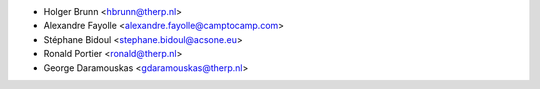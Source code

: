 * Holger Brunn <hbrunn@therp.nl>
* Alexandre Fayolle <alexandre.fayolle@camptocamp.com>
* Stéphane Bidoul <stephane.bidoul@acsone.eu>
* Ronald Portier <ronald@therp.nl>
* George Daramouskas <gdaramouskas@therp.nl>

